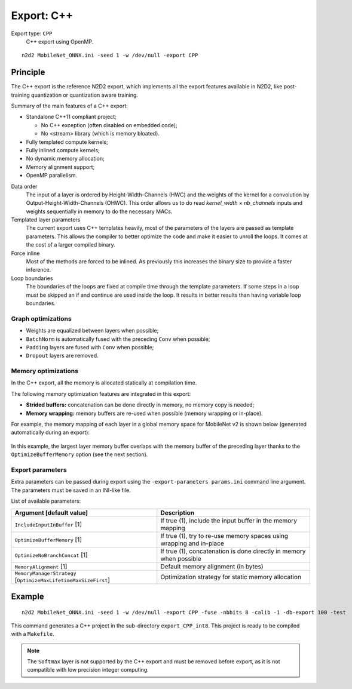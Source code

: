 .. _export_cpp-label:

Export: C++
===========

Export type: ``CPP``
 C++ export using OpenMP.

::

    n2d2 MobileNet_ONNX.ini -seed 1 -w /dev/null -export CPP

Principle
---------

The C++ export is the reference N2D2 export, which implements all the export 
features available in N2D2, like post-training quantization or quantization
aware training.

Summary of the main features of a C++ export:

- Standalone C++11 compliant project;

  - No C++ exception (often disabled on embedded code);
  - No <stream> library (which is memory bloated).

- Fully templated compute kernels;
- Fully inlined compute kernels;
- No dynamic memory allocation;
- Memory alignment support;
- OpenMP parallelism.

Data order
  The input of a layer is ordered by Height-Width-Channels (HWC) and the weights
  of the kernel for a convolution by Output-Height-Width-Channels (OHWC). This order allows
  us to do read *kernel_width* × *nb_channels* inputs and weights sequentially in memory to do the
  necessary MACs.

Templated layer parameters
  The current export uses C++ templates heavily, most of the
  parameters of the layers are passed as template parameters. This allows the compiler to better
  optimize the code and make it easier to unroll the loops. It comes at the cost of a larger compiled
  binary.

Force inline
  Most of the methods are forced to be inlined. As previously this increases the binary
  size to provide a faster inference.

Loop boundaries
  The boundaries of the loops are fixed at compile time through the template
  parameters. If some steps in a loop must be skipped an if and continue are used inside the loop. It
  results in better results than having variable loop boundaries.



Graph optimizations
~~~~~~~~~~~~~~~~~~~

- Weights are equalized between layers when possible;
- ``BatchNorm`` is automatically fused with the preceding ``Conv`` when possible;
- ``Padding`` layers are fused with ``Conv`` when possible;
- ``Dropout`` layers are removed.


Memory optimizations
~~~~~~~~~~~~~~~~~~~~

In the C++ export, all the memory is allocated statically at compilation time.

The following memory optimization features are integrated in this export:

- **Strided buffers:** concatenation can be done directly in memory, no memory copy is needed;
- **Memory wrapping:** memory buffers are re-used when possible (memory wrapping or in-place).

For example, the memory mapping of each layer in a global memory space for
MobileNet v2 is shown below (generated automatically during an export):

.. figure:: _static/memory_mapping.png
   :alt: Example of memory mapping for MobileNet v2.

In this example, the largest layer memory buffer overlaps with the memory
buffer of the preceding layer thanks to the ``OptimizeBufferMemory`` option
(see the next section).


Export parameters
~~~~~~~~~~~~~~~~~

Extra parameters can be passed during export using the 
``-export-parameters params.ini`` command line argument. The parameters must be 
saved in an INI-like file.

List of available parameters:

+-----------------------------------------------------------------+--------------------------------------------------------------------------------------------------------------------------+
| Argument [default value]                                        | Description                                                                                                              |
+=================================================================+==========================================================================================================================+
| ``IncludeInputInBuffer`` [1]                                    | If true (1), include the input buffer in the memory mapping                                                              |
+-----------------------------------------------------------------+--------------------------------------------------------------------------------------------------------------------------+
| ``OptimizeBufferMemory`` [1]                                    | If true (1), try to re-use memory spaces using wrapping and in-place                                                     |
+-----------------------------------------------------------------+--------------------------------------------------------------------------------------------------------------------------+
| ``OptimizeNoBranchConcat`` [1]                                  | If true (1), concatenation is done directly in memory when possible                                                      |
+-----------------------------------------------------------------+--------------------------------------------------------------------------------------------------------------------------+
| ``MemoryAlignment`` [1]                                         | Default memory alignment (in bytes)                                                                                      |
+-----------------------------------------------------------------+--------------------------------------------------------------------------------------------------------------------------+
| ``MemoryManagerStrategy`` [``OptimizeMaxLifetimeMaxSizeFirst``] | Optimization strategy for static memory allocation                                                                       |
+-----------------------------------------------------------------+--------------------------------------------------------------------------------------------------------------------------+


Example
-------

::

    n2d2 MobileNet_ONNX.ini -seed 1 -w /dev/null -export CPP -fuse -nbbits 8 -calib -1 -db-export 100 -test

This command generates a C++ project in the sub-directory ``export_CPP_int8``.
This project is ready to be compiled with a ``Makefile``.


.. Note::

    The ``Softmax`` layer is not supported by the C++ export and must be removed
    before export, as it is not compatible with low precision integer computing.


